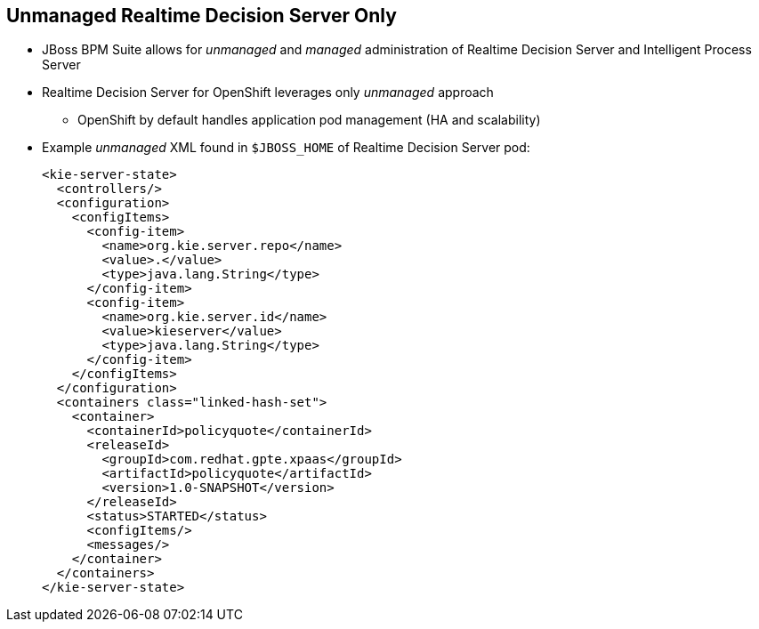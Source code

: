 :scrollbar:
:data-uri:
:noaudio:

== Unmanaged Realtime Decision Server Only

* JBoss BPM Suite allows for _unmanaged_ and _managed_ administration of Realtime Decision Server and Intelligent Process Server
* Realtime Decision Server for OpenShift leverages only _unmanaged_ approach
** OpenShift by default handles application pod management (HA and scalability)
* Example _unmanaged_ XML found in `$JBOSS_HOME` of Realtime Decision Server pod:
+
[source,xml]
-----
<kie-server-state>
  <controllers/>
  <configuration>
    <configItems>
      <config-item>
        <name>org.kie.server.repo</name>
        <value>.</value>
        <type>java.lang.String</type>
      </config-item>
      <config-item>
        <name>org.kie.server.id</name>
        <value>kieserver</value>
        <type>java.lang.String</type>
      </config-item>
    </configItems>
  </configuration>
  <containers class="linked-hash-set">
    <container>
      <containerId>policyquote</containerId>
      <releaseId>
        <groupId>com.redhat.gpte.xpaas</groupId>
        <artifactId>policyquote</artifactId>
        <version>1.0-SNAPSHOT</version>
      </releaseId>
      <status>STARTED</status>
      <configItems/>
      <messages/>
    </container>
  </containers>
</kie-server-state>
-----

ifdef::showscript[]

Transcript:

JBoss BPM Suite allows for _unmanaged_ and _managed_ administration of Realtime Decision Server and Intelligent Process Server, but the Realtime Decision Server for OpenShift leverages only the _unmanaged_ approach. OpenShift by default handles application pod management.

endif::showscript[]
